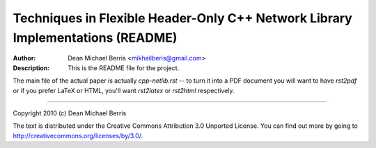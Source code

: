 ===============================================================================
Techniques in Flexible Header-Only C++ Network Library Implementations (README)
===============================================================================
:Author: Dean Michael Berris <mikhailberis@gmail.com>
:Description: This is the README file for the project.

The main file of the actual paper is actually `cpp-netlib.rst` -- to turn it
into a PDF document you will want to have `rst2pdf` or if you prefer LaTeX or
HTML, you'll want `rst2latex` or `rst2html` respectively.

---------

Copyright 2010 (c) Dean Michael Berris

The text is distributed under the Creative Commons Attribution 3.0 Unported
License. You can find out more by going to
http://creativecommons.org/licenses/by/3.0/.


